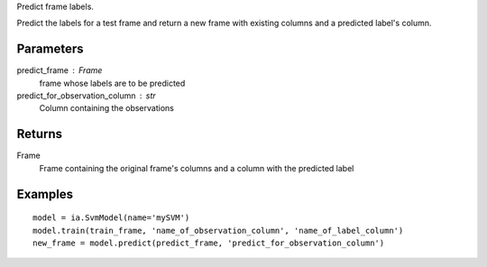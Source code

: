 Predict frame labels.

Predict the labels for a test frame and return a new frame with existing
columns and a predicted label's column.

Parameters
----------
predict_frame : Frame
    frame whose labels are to be predicted

predict_for_observation_column : str
    Column containing the observations

Returns
-------
Frame
    Frame containing the original frame's columns and a column with the
    predicted label


Examples
--------
::

    model = ia.SvmModel(name='mySVM')
    model.train(train_frame, 'name_of_observation_column', 'name_of_label_column')
    new_frame = model.predict(predict_frame, 'predict_for_observation_column')



